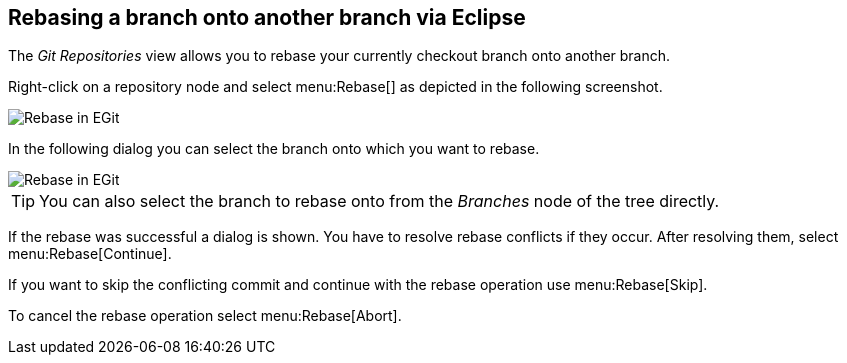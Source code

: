 == Rebasing a branch onto another branch via Eclipse
(((Eclipse Git,rebase)))
The
_Git Repositories_
view
allows you to rebase your currently checkout branch onto another
branch.

Right-click on a
repository node and select
menu:Rebase[]
as depicted in the following screenshot.

image::egit_rebase10.png[Rebase in EGit]

In the following dialog you can select the branch onto which you
want to rebase.

image::egit_rebase20.png[Rebase in EGit, selecting the branch for rebase]

TIP: You can also select the branch to rebase onto from the
_Branches_
node of the tree directly.

If the rebase was successful a dialog is shown. You have to resolve
rebase conflicts if they occur. After resolving them, select
menu:Rebase[Continue].

If you want to skip the conflicting commit and continue with the
rebase operation use
menu:Rebase[Skip].

To cancel the rebase operation select
menu:Rebase[Abort].

